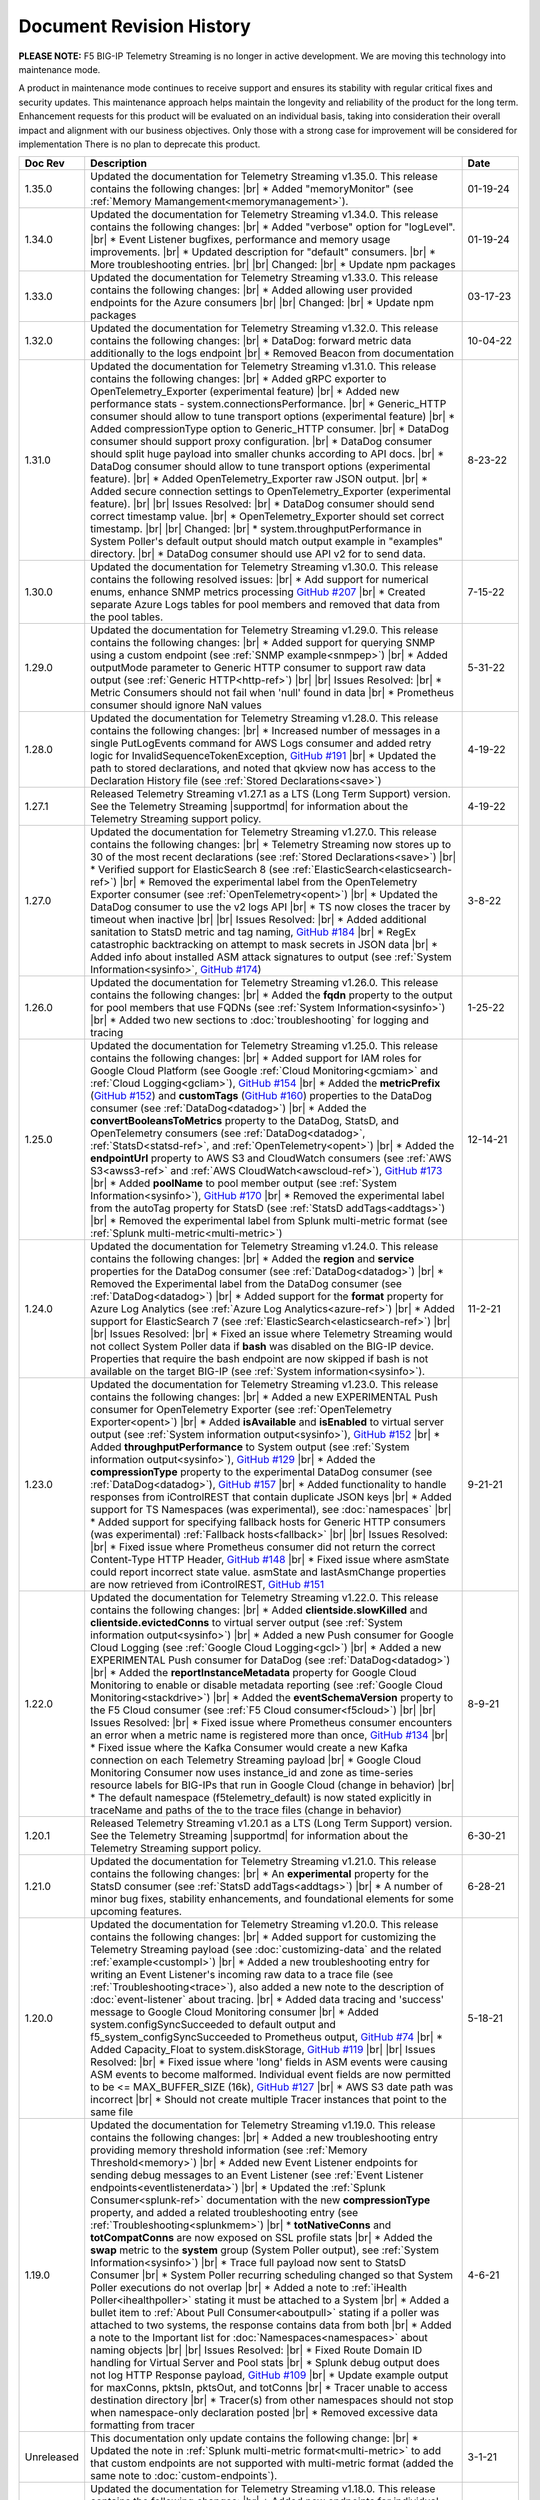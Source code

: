 .. _revision-history:

Document Revision History
=========================

**PLEASE NOTE:** F5 BIG-IP Telemetry Streaming is no longer in active development.  
We are moving this technology into maintenance mode.

A product in maintenance mode continues to receive support and ensures its stability with regular critical fixes and security updates. 
This maintenance approach helps maintain the longevity and reliability of the product for the long term. 
Enhancement requests for this product will be evaluated on an individual basis, taking into consideration their overall impact and alignment with our business objectives. 
Only those with a strong case for improvement will be considered for implementation
There is no plan to deprecate this product.


.. list-table::
      :widths: 15 100 15
      :header-rows: 1

      * - Doc Rev
        - Description
        - Date

      * - 1.35.0
        - Updated the documentation for Telemetry Streaming v1.35.0. This release contains the following changes: |br| * Added "memoryMonitor" (see :ref:`Memory Mamangement<memorymanagement>`).
        - 01-19-24

      * - 1.34.0
        - Updated the documentation for Telemetry Streaming v1.34.0. This release contains the following changes: |br| * Added "verbose" option for "logLevel". |br| * Event Listener bugfixes, performance and memory usage improvements. |br| * Updated description for "default" consumers. |br| * More troubleshooting entries. |br| |br| Changed: |br| * Update npm packages
        - 01-19-24

      * - 1.33.0
        - Updated the documentation for Telemetry Streaming v1.33.0. This release contains the following changes: |br| * Added allowing user provided endpoints for the Azure consumers |br| |br| Changed: |br| * Update npm packages
        - 03-17-23

      * - 1.32.0
        - Updated the documentation for Telemetry Streaming v1.32.0. This release contains the following changes: |br| * DataDog: forward metric data additionally to the logs endpoint |br| * Removed Beacon from documentation
        - 10-04-22

      * - 1.31.0
        - Updated the documentation for Telemetry Streaming v1.31.0. This release contains the following changes: |br| * Added gRPC exporter to OpenTelemetry_Exporter (experimental feature) |br| * Added new performance stats - system.connectionsPerformance. |br| * Generic_HTTP consumer should allow to tune transport options (experimental feature) |br| * Added compressionType option to Generic_HTTP consumer. |br| * DataDog consumer should support proxy configuration. |br| * DataDog consumer should split huge payload into smaller chunks according to API docs. |br| * DataDog consumer should allow to tune transport options (experimental feature). |br| * Added OpenTelemetry_Exporter raw JSON output. |br| * Added secure connection settings to OpenTelemetry_Exporter (experimental feature). |br| |br| Issues Resolved: |br| * DataDog consumer should send correct timestamp value. |br| * OpenTelemetry_Exporter should set correct timestamp. |br| |br| Changed: |br| * system.throughputPerformance in System Poller's default output should match output example in "examples" directory. |br| * DataDog consumer should use API v2 for to send data.
        - 8-23-22

      * - 1.30.0
        - Updated the documentation for Telemetry Streaming v1.30.0. This release contains the following resolved issues: |br| * Add support for numerical enums, enhance SNMP metrics processing `GitHub #207 <https://github.com/F5Networks/f5-telemetry-streaming/issues/207>`_ |br| * Created separate Azure Logs tables for pool members and  removed that data from the pool tables.
        - 7-15-22        
  
      * - 1.29.0
        - Updated the documentation for Telemetry Streaming v1.29.0. This release contains the following changes: |br| * Added support for querying SNMP using a custom endpoint (see :ref:`SNMP example<snmpep>`) |br| * Added outputMode parameter to Generic HTTP consumer to support raw data output (see :ref:`Generic HTTP<http-ref>`) |br| |br| Issues Resolved: |br| * Metric Consumers should not fail when 'null' found in data |br| * Prometheus consumer should ignore NaN values
        - 5-31-22

      * - 1.28.0
        - Updated the documentation for Telemetry Streaming v1.28.0. This release contains the following changes: |br| * Increased number of messages in a single PutLogEvents command for AWS Logs consumer and added retry logic for InvalidSequenceTokenException, `GitHub #191 <https://github.com/F5Networks/f5-telemetry-streaming/issues/191>`_ |br| * Updated the path to stored declarations, and noted that qkview now has access to the Declaration History file (see :ref:`Stored Declarations<save>`)
        - 4-19-22

      * - 1.27.1
        - Released Telemetry Streaming v1.27.1 as a LTS (Long Term Support) version. See the Telemetry Streaming |supportmd| for information about the Telemetry Streaming support policy.
        - 4-19-22

      * - 1.27.0
        - Updated the documentation for Telemetry Streaming v1.27.0. This release contains the following changes: |br| * Telemetry Streaming now stores up to 30 of the most recent declarations (see :ref:`Stored Declarations<save>`) |br| * Verified support for ElasticSearch 8 (see :ref:`ElasticSearch<elasticsearch-ref>`) |br| * Removed the experimental label from the OpenTelemetry Exporter consumer (see :ref:`OpenTelemetry<opent>`) |br| * Updated the DataDog consumer to use the v2 logs API |br| * TS now closes the tracer by timeout when inactive |br| |br| Issues Resolved: |br| * Added additional sanitation to StatsD metric and tag naming, `GitHub #184 <https://github.com/F5Networks/f5-telemetry-streaming/issues/184>`_ |br| * RegEx catastrophic backtracking on attempt to mask secrets in JSON data |br| * Added info about installed ASM attack signatures to output (see :ref:`System Information<sysinfo>`, `GitHub #174 <https://github.com/F5Networks/f5-telemetry-streaming/issues/174>`_)
        - 3-8-22

      * - 1.26.0
        - Updated the documentation for Telemetry Streaming v1.26.0. This release contains the following changes: |br| * Added the **fqdn** property to the output for pool members that use FQDNs (see :ref:`System Information<sysinfo>`) |br| * Added two new sections to :doc:`troubleshooting` for logging and tracing 
        - 1-25-22

      * - 1.25.0
        - Updated the documentation for Telemetry Streaming v1.25.0. This release contains the following changes: |br| * Added support for IAM roles for Google Cloud Platform (see Google :ref:`Cloud Monitoring<gcmiam>` and :ref:`Cloud Logging<gcliam>`), `GitHub #154 <https://github.com/F5Networks/f5-telemetry-streaming/issues/154>`_ |br| * Added the **metricPrefix** (`GitHub #152 <https://github.com/F5Networks/f5-telemetry-streaming/issues/152>`_) and **customTags** (`GitHub #160 <https://github.com/F5Networks/f5-telemetry-streaming/issues/160>`_) properties to the DataDog consumer (see :ref:`DataDog<datadog>`) |br| * Added the **convertBooleansToMetrics** property to the DataDog, StatsD, and OpenTelemetry consumers (see :ref:`DataDog<datadog>`, :ref:`StatsD<statsd-ref>`, and :ref:`OpenTelemetry<opent>`) |br| * Added the **endpointUrl** property to AWS S3 and CloudWatch consumers (see :ref:`AWS S3<awss3-ref>` and :ref:`AWS CloudWatch<awscloud-ref>`), `GitHub #173 <https://github.com/F5Networks/f5-telemetry-streaming/issues/173>`_ |br| * Added **poolName** to pool member output (see :ref:`System Information<sysinfo>`), `GitHub #170 <https://github.com/F5Networks/f5-telemetry-streaming/issues/170>`_ |br| * Removed the experimental label from the autoTag property for StatsD (see :ref:`StatsD addTags<addtags>`) |br| * Removed the experimental label from Splunk multi-metric format (see :ref:`Splunk multi-metric<multi-metric>`)
        - 12-14-21

      * - 1.24.0
        - Updated the documentation for Telemetry Streaming v1.24.0. This release contains the following changes: |br| * Added the **region** and **service** properties for the DataDog consumer (see :ref:`DataDog<datadog>`) |br| * Removed the Experimental label from the DataDog consumer (see :ref:`DataDog<datadog>`) |br| * Added support for the **format** property for Azure Log Analytics (see :ref:`Azure Log Analytics<azure-ref>`) |br| * Added support for ElasticSearch 7 (see :ref:`ElasticSearch<elasticsearch-ref>`) |br| |br| Issues Resolved: |br| * Fixed an issue where Telemetry Streaming would not collect System Poller data if **bash** was disabled on the BIG-IP device. Properties that require the bash endpoint are now skipped if bash is not available on the target BIG-IP (see :ref:`System information<sysinfo>`).
        - 11-2-21

      * - 1.23.0
        - Updated the documentation for Telemetry Streaming v1.23.0. This release contains the following changes: |br| * Added a new EXPERIMENTAL Push consumer for OpenTelemetry Exporter (see :ref:`OpenTelemetry Exporter<opent>`) |br| * Added  **isAvailable** and **isEnabled** to virtual server output (see :ref:`System information output<sysinfo>`), `GitHub #152 <https://github.com/F5Networks/f5-telemetry-streaming/issues/152>`_ |br| * Added  **throughputPerformance** to System output (see :ref:`System information output<sysinfo>`), `GitHub #129 <https://github.com/F5Networks/f5-telemetry-streaming/issues/129>`_ |br| * Added the **compressionType** property to the experimental DataDog consumer (see :ref:`DataDog<datadog>`), `GitHub #157 <https://github.com/F5Networks/f5-telemetry-streaming/issues/157>`_  |br| * Added functionality to handle responses from iControlREST that contain duplicate JSON keys |br| * Added support for TS Namespaces (was experimental), see :doc:`namespaces` |br| * Added support for specifying fallback hosts for Generic HTTP consumers (was experimental) :ref:`Fallback hosts<fallback>` |br| |br| Issues Resolved: |br| * Fixed issue where Prometheus consumer did not return the correct Content-Type HTTP Header, `GitHub #148 <https://github.com/F5Networks/f5-telemetry-streaming/issues/148>`_ |br| * Fixed issue where asmState could report incorrect state value. asmState and lastAsmChange properties are now retrieved from iControlREST, `GitHub #151 <https://github.com/F5Networks/f5-telemetry-streaming/issues/151>`_
        - 9-21-21
     
      * - 1.22.0
        - Updated the documentation for Telemetry Streaming v1.22.0. This release contains the following changes: |br| * Added  **clientside.slowKilled** and **clientside.evictedConns** to virtual server output (see :ref:`System information output<sysinfo>`) |br| * Added a new Push consumer for Google Cloud Logging (see :ref:`Google Cloud Logging<gcl>`) |br| * Added a new EXPERIMENTAL Push consumer for DataDog (see :ref:`DataDog<datadog>`) |br| * Added the **reportInstanceMetadata** property for Google Cloud Monitoring to enable or disable metadata reporting (see :ref:`Google Cloud Monitoring<stackdrive>`) |br| * Added the **eventSchemaVersion** property to the F5 Cloud consumer (see :ref:`F5 Cloud consumer<f5cloud>`) |br| |br| Issues Resolved: |br| * Fixed issue where Prometheus consumer encounters an error when a metric name is registered more than once, `GitHub #134 <https://github.com/F5Networks/f5-telemetry-streaming/issues/134>`_ |br| * Fixed issue where the Kafka Consumer would create a new Kafka connection on each Telemetry Streaming payload |br| * Google Cloud Monitoring Consumer now uses instance_id and zone as time-series resource labels for BIG-IPs that run in Google Cloud (change in behavior) |br| * The default namespace (f5telemetry_default) is now stated explicitly in traceName and paths of the to the trace files (change in behavior) 
        - 8-9-21
 

      * - 1.20.1
        - Released Telemetry Streaming v1.20.1 as a LTS (Long Term Support) version. See the Telemetry Streaming |supportmd| for information about the Telemetry Streaming support policy.
        - 6-30-21
      
      * - 1.21.0
        - Updated the documentation for Telemetry Streaming v1.21.0. This release contains the following changes: |br| * An **experimental** property for the StatsD consumer (see :ref:`StatsD addTags<addtags>`) |br| * A number of minor bug fixes, stability enhancements, and foundational elements for some upcoming features. 
        - 6-28-21
      
      * - 1.20.0
        - Updated the documentation for Telemetry Streaming v1.20.0. This release contains the following changes: |br| * Added support for customizing the Telemetry Streaming payload (see :doc:`customizing-data` and the related :ref:`example<custompl>`) |br| * Added a new troubleshooting entry for writing an Event Listener's incoming raw data to a trace file (see :ref:`Troubleshooting<trace>`), also added a new note to the description of :doc:`event-listener` about tracing. |br| * Added data tracing and 'success' message to Google Cloud Monitoring consumer  |br| * Added system.configSyncSucceeded to default output and f5_system_configSyncSucceeded to Prometheus output, `GitHub #74 <https://github.com/F5Networks/f5-telemetry-streaming/issues/74>`_ |br| * Added Capacity_Float to system.diskStorage, `GitHub #119 <https://github.com/F5Networks/f5-telemetry-streaming/issues/119>`_ |br| |br| Issues Resolved: |br| * Fixed issue where 'long' fields in ASM events were causing ASM events to become malformed. Individual event fields are now permitted to be <= MAX_BUFFER_SIZE (16k), `GitHub #127 <https://github.com/F5Networks/f5-telemetry-streaming/issues/127>`_ |br| * AWS S3 date path was incorrect |br| * Should not create multiple Tracer instances that point to the same file
        - 5-18-21

      * - 1.19.0
        - Updated the documentation for Telemetry Streaming v1.19.0. This release contains the following changes: |br| * Added a new troubleshooting entry providing memory threshold information (see :ref:`Memory Threshold<memory>`) |br| * Added new Event Listener endpoints for sending debug messages to an Event Listener (see :ref:`Event Listener endpoints<eventlistenerdata>`) |br| * Updated the :ref:`Splunk Consumer<splunk-ref>` documentation with the new **compressionType** property, and added a related troubleshooting entry (see :ref:`Troubleshooting<splunkmem>`)  |br| * **totNativeConns** and **totCompatConns** are now exposed on SSL profile stats |br| * Added the **swap** metric to the **system** group (System Poller output), see :ref:`System Information<sysinfo>`) |br| * Trace full payload now sent to StatsD Consumer |br| * System Poller recurring scheduling changed so that System Poller executions do not overlap |br| * Added a note to :ref:`iHealth Poller<ihealthpoller>` stating it must be attached to a System |br| * Added a bullet item to :ref:`About Pull Consumer<aboutpull>` stating if a poller was attached to two systems, the response contains data from both |br| * Added a note to the Important  list for :doc:`Namespaces<namespaces>` about naming objects |br| |br| Issues Resolved: |br| * Fixed Route Domain ID handling for Virtual Server and Pool stats |br| * Splunk debug output does not log HTTP Response payload, `GitHub #109 <https://github.com/F5Networks/f5-telemetry-streaming/issues/109>`_ |br| * Update example output for maxConns, pktsIn, pktsOut, and totConns |br| * Tracer unable to access destination directory |br| * Tracer(s) from other namespaces should not stop when namespace-only declaration posted |br| * Removed excessive data formatting from tracer
        - 4-6-21
  
      * - Unreleased
        - This documentation only update contains the following change: |br| * Updated the note in :ref:`Splunk multi-metric format<multi-metric>` to add that custom endpoints are not supported with multi-metric format (added the same note to :doc:`custom-endpoints`).
        - 3-1-21
     
      * - 1.18.0
        - Updated the documentation for Telemetry Streaming v1.18.0. This release contains the following changes: |br| * Added new endpoints for individual namespaces (see :ref:`Namespace endpoints<namespaceEP>`) |br| * Added support for TLS client authentication for the Generic HTTP consumer (see the :ref:`TLS Client example<httptls>` and the :ref:`Generic HTTP consumer page<http-ref>`) |br| * Added response logging to Event Listener page (see :ref:`LTM Request Log profile<requestlog>` and the updated :ref:`AS3 Logging example<as3logging-ref>`)  |br| * Added a note to the :ref:`Splunk consumer<splunk-ref>` and a new section in Custom Endpoints for :ref:`Including hostname information<hostname>`  (`GitHub #107 <https://github.com/F5Networks/f5-telemetry-streaming/issues/107>`_)  |br| * Added a note to :ref:`awscloud-ref` and :ref:`awss3-ref` about root certificates for AWS services being embedded within Telemetry Streaming  |br| |br| Issues Resolved: |br| * Fix Event Listener startup errors that might cause restnoded to crash |br| * Splunk multiEvent format should ignore 'References'
        - 2-23-21

      * - 1.17.0
        - Updated the documentation for Telemetry Streaming v1.17.0. This release contains the following changes: |br| * Added support for configuring proxy settings on Generic HTTP consumers, `GitHub #92 <https://github.com/F5Networks/f5-telemetry-streaming/issues/92>`_ (see :ref:`proxy`) |br| * Added support for configuring proxy settings on Splunk consumers, `GitHub #85 <https://github.com/F5Networks/f5-telemetry-streaming/issues/85>`_ (see :ref:`splunkproxy`) |br| * Added a timestamp for APM Request Log output, `GitHub #91 <https://github.com/F5Networks/f5-telemetry-streaming/issues/91>`_  (see :ref:`APM Request Log<apm-rl>`) |br| * Added support for TLS client authentication to the Kafka consumer, `GitHub #90 <https://github.com/F5Networks/f5-telemetry-streaming/issues/90>`_ (see :ref:`kafka-ref`) |br| * Added an F5 Internal Only push consumer for F5 Cloud (see :ref:`F5 Cloud<f5cloud>`) |br| * Added the ability to use the Splunk multi-metric format, currently EXPERIMENTAL (see :ref:`multi-metric`) |br| * Added a new reference for the Telemetry Streaming Default Output (see :ref:`Default Output Appendix<poller-default-output-reference>`) |br| * Tracefile now stores up to 10 items |br| * Added a note to the System Information output page stating there is new pool and virtual server information collected (see :ref:`System Information<sysinfo>`) |br| * Deprecated TS support for the :ref:`Splunk Legacy Format<splunk-legacy>` |br| * Posting a declaration while a previous declaration is still processing now returns an HTTP 503 status code |br| |br| Issues Resolved: |br| * Fixed error where unavailable Custom Endpoint would return HTTP 500
        - 1-12-20

      * - 1.16.0
        - Updated the documentation for Telemetry Streaming v1.16.0. This release contains the following changes: |br| * Added support for the Telemetry_Namespace class in declarations posted to the /declare endpoint (see :doc:`namespaces`) |br| * Added new Namespace PullConsumer endpoint (see :doc:`namespaces`) |br| * Added support for Custom Endpoints.  Moved the Custom Endpoint page from an Appendix to Using Telemetry Streaming (see :doc:`custom-endpoints`) |br| * TS now includes _ResourceId if available for Azure Log Analytics consumer, and metadata calls are now only happening upon consumer(s) load |br| *  |br| |br| Issues Resolved: |br| * Fixed issue when TS incorrectly processing iRule stats with multiple events
        - 11-20-20

      * - 1.15.0
        - Updated the documentation for Telemetry Streaming v1.15.0. This release contains the following changes: |br| * Updated the default hostname for the StatsD consumer (see the Important note in :ref:`statsd-ref`) |br| * Added a note to the :ref:`prometheus` consumer on how to access the consumer endpoint with a user other than **admin** |br| * Added a new FAQ entry on why you may see a decrease in some pool statistics (see :ref:`Pool Statistics<pool-stats>`)  |br| |br| Issues Resolved: |br| * Fixed syslog event hostname parsing for VCMP hosts |br| * Resolve memory leak in ElasticSearch consumer, by replacing 'elasticsearch' library with 'request' library
        - 10-13-20

      * - 1.14.0
        - Updated the documentation for Telemetry Streaming v1.14.0. This release contains the following changes: |br| * Added support for AWS CloudWatch Metrics (see :ref:`cw-metrics`) |br| * Added an EXPERIMENTAL feature to specify fallback hosts for generic HTTP consumers (see :ref:`fallback`) |br| * Added **cipherUses** stats for Client and Server SSL profiles (see the cipherUses lines in :ref:`sysinfo`) |br| * Added a troubleshooting entry for a restjavad issue (see :ref:`restjavad`) |br| * Added a note to the :doc:`avr` page about AVR caveats with TS and BIG-IQ (see the :ref:`AVR note<avr-note>`) |br| * Updated the introduction for the experimental :doc:`custom-endpoints` |br| * Added support for BIG-IP 16.0  |br| |br| Issues Resolved: |br| * Fixed Event Listener parsing when receiving multiple events
        - 09-01-20

      * - 1.13.0
        - Updated the documentation for Telemetry Streaming v1.13.0. This release contains the following changes: |br| * Added **statusReason** and **monitorStatus** fields to System Poller output for BIG-IQ Analytics (see :ref:`sysinfo`) |br| * Added comprehensive troubleshooting entry for why data may not be showing up in a consumer (see :ref:`Troubleshooting<nodata>`) |br| * Updated the Event Listener page (see :doc:`event-listener`) |br| |br| Issues Resolved: |br| * Fixed inconsistency in GSLB output: return empty object instead of 'undefined' |br| * Fixed Azure consumer memory leak when calling metadata service on an instance where it is unavailable |br| * Updated Azure Log Analytics dashboard example (`GitHub #39 <https://github.com/F5Networks/f5-telemetry-streaming/issues/39>`_) |br| * Fixed lodash `Prototype Pollution vulnerability <https://www.npmjs.com/advisories/1523>`_ |br| * Fixed Splunk legacy format missing poolMemberStat data
        - 07-21-20

      * - 1.12.0
        - Updated the documentation for Telemetry Streaming v1.12.0. This release contains the following changes: |br| * Added a new consumer for Prometheus (see :ref:`prometheus`) |br| * Updated the Pull Consumer page and added an example for using push and pull consumers in the same declaration (see :doc:`pull-consumers`) |br| * Added support for IAM Roles with AWS_S3 Consumer (see :ref:`awss3-ref`) |br| * Added TCP support to the StatsD consumer (see :ref:`statsd-ref`) |br| * Added a note to :ref:`splunk-legacy` stating if the legacy format is used, it ignores events from the Event Listener |br| |br| Issues Resolved: |br| * Added a timeout to Azure metadata service HTTP requests to fix an issue where the Azure Consumer was slow when running in a non-Azure environment |br| * Fixed renameKeys for networkInterfaces with multiple digits (`GitHub #18 <https://github.com/F5Networks/f5-telemetry-streaming/issues/18>`_)
        - 06-02-20

      * - Unreleased
        - Documentation only update. This update contains the following change: |br| * Added an important note to the ElasticSearch consumer section stating TS currently does not support sending data to ElasticSearch 7 (see :ref:`elasticsearch-ref`).
        - 04-24-20

      * - 1.11.0
        - Updated the documentation for Telemetry Streaming v1.11.0. This release contains the following changes: |br| * Added a new consumer for Azure Application Insights (see :ref:`appinsight-ref`) |br| * Added support for Azure Managed Identities for :ref:`Azure Log Analytics<mi>` and :ref:`Azure Application Insights<miappin>` |br| * Added support for AzureGov for Azure consumers using an optional region property (see :ref:`region`) |br| * Added a new page for the Pull consumer (see :ref:`pullconsumer-ref`) and renamed the original Consumer page to Push consumer |br| * Added a new page detailing how to delete the configuration produced by TS (see :doc:`deleting-ts-config`) |br| * Renamed Google StackDriver to Google Cloud Monitoring |br| |br| Issues Resolved: |br| * Fixed `Regular Expression Denial of Service vulnerability <https://www.npmjs.com/advisories/1488>`_ and improved start up time on node v4.x and v6.x |br| * Fixed error when Splunk consumer (configured with 'legacy' format) tries to forward event from Event Listener (`GitHub #30 <https://github.com/F5Networks/f5-telemetry-streaming/issues/30>`_) |br| * Fixed crash in Kafka consumer on attempt to close idle connections to brokers (`GitHub #17 <https://github.com/F5Networks/f5-telemetry-streaming/issues/17>`_) 
        - 04-21-20

      * - 1.10.0
        - Updated the documentation for Telemetry Streaming v1.10.0. This release contains the following changes: |br| * Added a feature (currently EXPERIMENTAL) for configuring custom endpoints (see :doc:`custom-endpoints`) |br| * Added **ifAnyMatch** functionality to the existing value-based matching logic (see :ref:`valuebased`) |br| * Added support for F5 devices with multiple hosts (see the :ref:`FAQ<viprion>`)  |br| |br| Issues Resolved: |br| * Event Listener unable to classify AFM DoS event |br| * Splunk legacy tmstats - include last_cycle_count |br| * Splunk legacy tmstats - add tenant and application data |br| * Declarations with large secrets may timeout |br| * Passphrases should be obfuscated in consumer trace files |br| * Add 'profiles' data (profiles attached to Virtual Server) to 'virtualServers' |br| * Use baseMac instead of hostname to fetch CM device (`GitHub Issue 26 <https://github.com/F5Networks/f5-telemetry-streaming/pull/26>`_) |br| * cipherText validation when protected by SecureVault |br| * Caching data about the host device to speed up declaration processing
        - 03-10-20

      * - 1.9.0
        - Updated the documentation for Telemetry Streaming v1.9.0. This release contains the following changes: |br| * Added support for gathering configuration information and statistics for GSLB Wide IP and Pools (see :ref:`System Information example output<sysinfo>`) |br| * Username and passphrase are now optional on the AWS CloudWatch consumer (see the important note in :ref:`awscloud-ref`) |br| * Added detailed information about character encoding and Telemetry Streaming (see :ref:`char-encoding`) |br| * Added a FAQ entry to define the F5 Automation Toolchain API contract (see :ref:`What is the Automation Toolchain API Contract?<contract>`) |br| |br| Issues Resolved: |br| * Basic auth does not work with ElasticSearch consumer |br| * Some Splunk legacy tmstats datamodels have a period in property name instead of underscore
        - 01-28-20

      * - 1.8.0
        - Updated the documentation for Telemetry Streaming v1.8.0. This release contains the following changes: |br| * Added support for Google StackDriver as a consumer (see :ref:`stackdrive`) |br| * Added a new page for :doc:`data-modification`, which includes support for Action Chains, and includeData and excludeData filtering (see :ref:`Action Chains<actions>` for information on these items). |br| * Added **machineId** to System Poller output |br| * Added reference to pools in virtual server data  |br| |br| Issues Resolved: |br| * Improved error handling to preserve stack traces
        - 12-3-19
      
      * - 1.7.0
        - Updated the documentation for Telemetry Streaming v1.7.0. This release contains the following changes: |br| * Added a new Consumer for Fluentd (see :ref:`fluentd-ref`) |br| * Added a note to :ref:`splunk-legacy` stating TS 1.7.0 and later gathers additional data from tmstats tables to improve compatibility with Splunk Legacy consumers |br| * Added a troubleshooting entry and other notes about the **/dist** directory going away on GitHub, and the TS RPM being available as a release Asset (see :ref:`Troubleshooting<nodist>`) |br| * Added an FAQ entry about TS collecting non-identifiable usage data  (see :ref:`Usage data<statsinfo>`) |br| * Updated the maximum number of concurrent established TCP sockets per consumer to 5 |br| |br| Issues Resolved: |br| * Splunk Tmstat table data is being overwritten when forwarded to Splunk |br| * Broken promise chain when loading config file.
        - 10-22-19

      * - 1.6.0
        - Updated the documentation for Telemetry Streaming v1.6.0. This release contains the following changes: |br| * In version 1.6.0 and later, tagging is now an array inside of which you can add tagging objects  (see :ref:`Tag Property <tagproperty>`). |br| * Added the facility parameter for the Splunk Legacy format (see :ref:`splunk-legacy`)  |br| * Added a Schema Reference appendix 
        - 09-10-19

      * - 1.5.0
        - Updated the documentation for Telemetry Streaming v1.5.0. This release contains the following changes: |br| * Added support for Carrier Grade NAT (CGNAT) event logs (see :ref:`cgnat`) |br| * Telemetry Streaming now collects **mask** and **ipProtocol** for virtual servers (see the virtualServers lines of :ref:`System Information Output<sysinfo>` for example output. |br| * Telemetry Streaming now collects the system status information: **devicegroup**, **asm_state**, **last_asm_change**, **apm_state**, **afm_state**, **last_afm_deploy**, **ltm_config_time**, and **gtm_config_time** (see the :ref:`System Information Output<sysinfo>` for example output) |br| * Added iRules support to system poller stats (see the iRules lines of :ref:`System Information Output<sysinfo>` for example output) |br| * Added a :ref:`Troubleshooting entry<certerror>` about a self-signed certificate error.  Also added a related **allowSelfSignedCert** row to the :doc:`advanced-options` table.  |br| |br| Issues Resolved: |br| * Elastic Search Unable to parse and index some messages with previously used keys |br| * Elastic Search event data objects containing consecutive periods will be replaced with a single period |br| * Splunk Host property is null for TS events
        - 07-30-19

      * - 1.4.0
        - Updated the documentation for Telemetry Streaming v1.4.0. This release contains the following changes: |br| * Added a new troubleshooting entry for an error that can occur with the ElasticSearch consumer (see :ref:`Troubleshooting <elkerror>`). |br| * Added the |schemalink| from previous releases to the GitHub repository  |br| * Updated :doc:`validate` to clarify the schema URL to use |br| * Updated the documentation theme and indexes. |br| |br| Issues Resolved: |br| * System Poller throws unhandled exception "socket hang up" on attempt to fetch stats.
        - 06-18-19
      
      * - 1.3.0
        - Updated the documentation for Telemetry Streaming v1.3.0. This release contains the following changes: |br| * TS now exports AVR data. See the :ref:`avr-ref` section for configuration notes. |br| * Added documentation for the tag property. |br| * Added support for Kafka SASL-PLAIN authentication.
        - 04-30-19

      * - 1.2.0
        - Updated the documentation for Telemetry Streaming v1.2.0. This release contains the following changes: |br| * Changed the System Poller class to the Telemetry System class. |br| * Added support for iHealth polling. |br| * Added support for IPsec Tunnel statistics. |br| * Added Event Listener log profile configuration example using a single AS3 declaration. |br| * Updated the Event Listener log profile configuration examples to use non-mgmt-IP-based endpoints. |br| * Updated example output.
        - 04-02-19

      * - 1.1.0
        - Updated the documentation for Telemetry Streaming v1.1.0. This release contains the following changes: |br| * Added reference links for importing the example Azure dashboard to the :ref:`settingupconsumer-ref` section. |br| * Added a section for :ref:`validate`.  |br| * Updated the Kafka example declaration to include binaryTcp as an alternate protocol option. |br| * Added UDP as a protocol for the event listener.  |br| * Added StatsD and generic HTTP as consumers. See the :ref:`settingupconsumer-ref` section for declaration examples. |br| * Added System Log to the :ref:`eventlistener-ref` section.  |br| * Updated GitHub links.
        - 03-05-19  
      
      * - 1.0.0
        - Initial release of Telemetry Streaming documentation.
        - 02-05-19


      * - 0.9.0
        - Initial internal release of Telemetry Streaming documentation.
        - 12-27-18

    



.. |br| raw:: html
   
   <br />

.. |hub| raw:: html

   <a href="https://github.com/F5Networks/f5-telemetry-streaming/issues" target="_blank">GitHub Issues</a>

.. |schemalink| raw:: html

   <a href="https://github.com/F5Networks/f5-telemetry-streaming/tree/master/src/schema" target="_blank">schema files</a>

.. |supportmd| raw:: html

   <a href="https://github.com/F5Networks/f5-telemetry-streaming/blob/master/SUPPORT.md" target="_blank">Support information on GitHub</a>